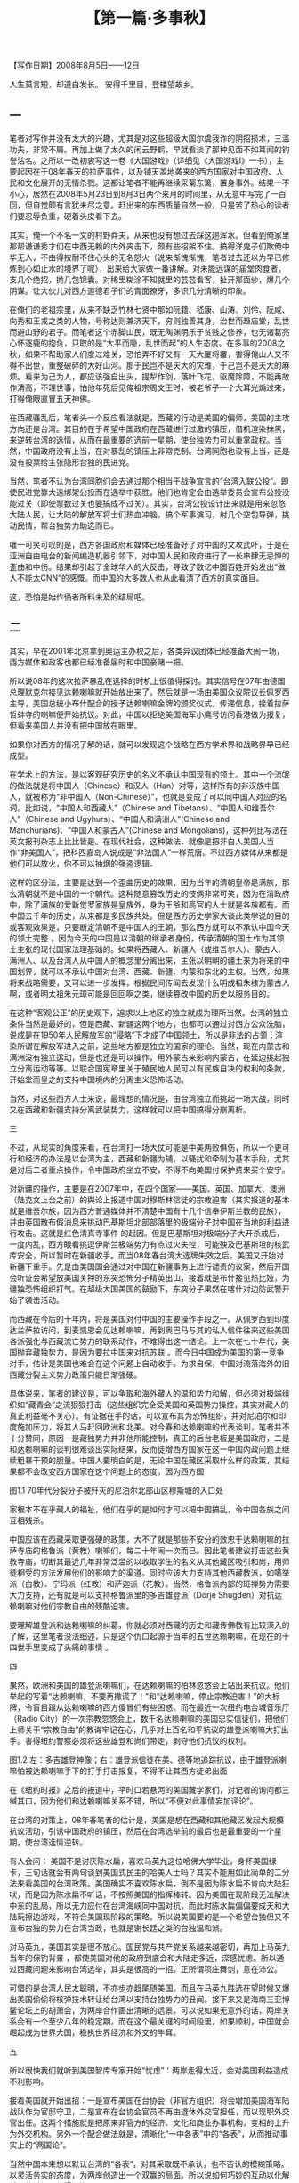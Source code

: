# -*- org -*-

# Time-stamp: <2011-09-15 20:38:25 Thursday by ldw>

#+OPTIONS: ^:nil author:nil timestamp:nil creator:nil H:2

#+STARTUP: indent

#+TITLE: 【第一篇·多事秋】





【写作日期】2008年8月5日——12日            

#+begin_center
人生莫言短，却道白发长。
安得千里目，登楼望故乡。
#+end_center



** 一

笔者对写作并没有太大的兴趣，尤其是对这些超级大国尔虞我诈的阴招损术，三滥功夫，非常不屑。再加上做了太久的闲云野鹤，早就看淡了那种见面不如耳闻的钓誉沽名。之所以一改初衷写这一卷《大国游戏》（详细见《大国游戏I》一书），主要起因在于08年春天的拉萨事件，以及铺天盖地袭来的西方国家对中国政府、人民和文化展开的无情杀戮。这都让笔者不能再继续采菊东篱，置身事外。结果一不小心，居然在2008年5月23日到8月3日两个来月的时间里，从无意中写完了一百回，但自觉颇有言犹未尽之意。赶出来的东西质量自然一般，只是苦了热心的读者们要忍辱负重，硬着头皮看下去。

其实，俺一个不名一文的村野莽夫，从来也没有想过去踩这趟浑水。但看到俺家里那帮谦谦秀才们在中西无赖的内外夹击下，颇有些招架不住。搞得洋鬼子们欺俺中华无人，不由得按耐不住心头的无名怒火（说来惭愧惭愧，笔者过去还以为早已修炼到心如止水的境界了呢），出来给大家做一番讲解。对未能远谋的庙堂肉食者，支几个绝招，抛几包锦囊。对稀里糊涂不知就里的芸芸看客，扯开那面纱，爆几个阴谋。让大伙儿对西方道德君子们的青面獠牙，多识几分清晰的印象。

在俺们的老祖宗里，从来不缺乏竹林七贤中那如阮籍、嵇康、山涛、刘伶、阮咸、向秀和王戎之类的人物，号称达则兼济天下，穷则独善其身，治世而趋庙堂，乱世而避山野的君子。而笔者这个赤脚山民，既无陶渊明乐于贫贱之修养，也无诸葛亮心怀逐鹿的抱负，只取的是“太平而隐，乱世而起”的人生态度。在多事的2008之秋，如果不帮助家人们度过难关，恐怕弄不好又有一天大厦将覆，害得俺山人又不得不出世，重整破碎的大好山河。那于民岂不是天大的灾难，于己岂不是天大的麻烦。看来为己为人，都应该强自出头，提犁作剑，落叶飞花，驱魔除障，不能再故作清高，不理世事，怕他年死后见俺祖宗周文王时，被老爷子一个大耳光煽过来，打得俺眼直冒五天神佛。

在西藏骚乱后，笔者头一个反应看法就是，西藏的行动是美国的偏师，美国的主攻方向还是台湾。其目的在于希望中国政府在西藏进行过激的镇压，借机渲染抹黑，来逆转台湾的选情，从而在最重要的选前一星期，使台独势力可以重掌政权。当然，中国政府没有上当，在对暴乱的镇压上非常克制。台湾同胞也没有上当，还是没有投票给主张隐形台独的民进党。

当然，笔者不认为台湾同胞们会去通过那个相当于战争宣言的“台湾入联公投”。即使民进党靠大选绑架公投而在选举中获胜，他们也肯定会由选举委员会宣布公投没能过关（即使票数过关也要搞成不过关）。其实，台湾公投设计出来就是用来忽悠大陆人民，让大陆的解放军将士们热血冲脑，搞个军事演习，射几个空包导弹，挑动民情，帮台独势力助选而已。

唯一可笑可叹的是，西方各国政府和媒体已经准备好了对中国的文攻武吓，于是在亚洲自由电台的新闻编造机器引领下，对中国人民和政府进行了一长串肆无忌惮的歪曲和中伤。结果却引起了全球华人的大反击，导致了数亿中国百姓开始发出“做人不能太CNN”的感慨。而中国的大多数人也从此看清了西方的真实面目。

这，恐怕是始作俑者所料未及的结局吧。


** 二

其实，早在2001年北京拿到奥运主办权之后，各类异议团体已经准备大闹一场，西方媒体和政客也都已经准备届时和中国豪赌一把。

所以说08年的这次拉萨暴乱在选择的时机上很值得探讨。其实信号在07年由德国总理默克尔接见达赖喇嘛就开始放出来了，然后就是一场由美国众议院议长佩罗西主导，美国总统小布什配合的授予达赖喇嘛金牌的颁奖仪式，传递信息，接着拉萨哲蚌寺的喇嘛便开始抗议。对此，中国以拒绝美国海军小鹰号访问香港做为报复，但看来美国人并没有把中国放在眼里。

如果你对西方的情况了解的话，就可以发现这个战略在西方学术界和战略界早已经成型。

在学术上的方法，是以客观研究历史的名义不承认中国现有的领土。其中一个流氓的做法就是将中国人（Chinese）和汉人（Han）对等，这样所有的非汉族中国人，就被称为“非中国人（Non-Chinese）”，也就是变成了可以同中国人对应的名词。比如说，“中国人和西藏人”（Chinese and Tibetans）、“中国人和维吾尔人”（Chinese and Ugyhurs）、“中国人和满洲人”(Chinese and Manchurians)、“中国人和蒙古人”(Chinese and Mongolians)，这种列比写法在英文报刊杂志上比比皆是。在现代社会，这种做法，就像是把非白人美国人当作“非美国人”，把科西嘉岛人说成是“非法国人”一样荒唐。不过西方媒体从来都是他们可以放火，你不可以抽烟的强盗逻辑。

这样的区分法，主要是达到一个歪曲历史的效果，因为当年的清朝皇帝是满族，那么清朝就不是中国的一个朝代。这种随意篡改历史的伎俩非常可笑，因为在清政府中，除了满族的爱新觉罗家族是皇族外，身为王爷和高官的人士就是各族都有。而中国五千年的历史，从来都是多民族共处。但是西方历史学家大谈此类学说的目的或客观效果是，只要断定清朝不是中国人的王朝，那么西方就可以不承认中国今天的领土完整 ，因为今天的中国是以清朝的继承者身份，传承清朝的国土作为其领土主张的现代国家法理基础的。如果将西藏人、新疆人（或维吾尔人）、蒙古人、满洲人、以及台湾人从中国人的概念里分离出来，主张以明朝的疆土来为将来的中国划界，就可以不承认中国对台湾、西藏、新疆、内蒙和东北的主权。当然，如果将来战略需要，又可以进一步发挥，根据民间传闻去发现什么明成祖朱棣为蒙古人啊，或者明太祖朱元璋可能是回回啊之类，继续篡改中国的历史以服务目的。

在这种“客观公正”的历史观下，追求以上地区的独立就成为理所当然。台湾的独立条件当然是最好的，但是西藏、新疆这两个地方，也都可以通过对西方公众洗脑，说成是在1950年人民解放军的“侵略”下才成了中国领土，所以是非法的占领；渲染所谓在解放军进入之前，这些地方都是独立的国家的理论。当然，现在内蒙古和满洲没有独立运动，但是也还是可以操作，用外蒙古来影响内蒙古，在延边挑起独立分离运动等等。以联合国宪章里关于殖民地人民可以有民族自决的权利的条款，开始堂而皇之的支持中国境内的分离主义恐怖活动。

当然，对这些西方人士来说，最理想的情况是，由台湾独立而挑起一场大战，同时又在西藏和新疆支持分离武装势力，这样就可以把中国搞得分崩离析。


三

不过，从现实的角度来看，在台湾打一场大仗可能是中美两败俱伤，所以一个更可行和经济的办法是以台湾为主，西藏和新疆为辅，以骚扰和牵制为基本手段，尤其是对后二者重点操作，令中国政府坐立不安，不得不向美国付保护费来买个安宁。

对新疆的操作，主要是在2007年中，在四个国家——美国、英国、加拿大、澳洲（陆克文上台之前）的舆论上报道中国对穆斯林信徒的宗教迫害（其实报道的基本就是维吾尔族，因为西方普通媒体并不清楚中国有十几个信奉伊斯兰教的民族），并由英国散布假消息来挑动巴基斯坦北部部落里的极端分子对中国在当地的利益进行攻击。这就是红色清真寺事件 的起因。但是巴基斯坦对极端分子大开杀戒后，一度内乱，西方眼看挑逗伊斯兰极端势力有点过火失控，可能殃及巴基斯坦的核武库安全，所以暂时在新疆收手。而当08年春台湾大选牌失效之后，美国又开始对新疆下重手。先是由美国国会通过对中国在新疆事务上进行谴责的议案，然后开国会听证会希望放美国关押的东突恐怖分子精英出山，接着就是布什接见热比娅，为疆独恐怖组织打气。在超级大国美国的鼓励下，东突分子果然在喀什对边防武警开始了袭击活动。

    而西藏在今后的十年内，将是美国对付中国的主要操作手段之一。从佩罗西到印度达兰萨拉访问，到麦凯恩会见达赖喇嘛，再到奥巴马与其的私人信件往来这些美国各派强化与西藏流亡势力的联系动作，不难得出这一结论。上一次在七十年代，美国抛弃藏独势力，是因为要拉中国来对抗苏联 。而今日中国成为美国的第一竞争对手，估计是美国也难会在这个问题上自动收手。为求自保，中国对流落海外的旧西藏分裂主义势力政策只能日渐强硬。

具体说来，笔者的建议是，可以争取和海外藏人的温和势力和解，但必须对极端组织如“藏青会”之流狠狠打击（这些组织完全受美国和英国势力操控，其实对藏人的真正利益毫不关心）。有证据在手的话，可以宣布其为恐怖组织，并对尼泊尔和印度施加压力，将其人马赶回欧洲和北美。对今春和达赖喇嘛的代表谈判，笔者并不十分赞同，原因一是藏独势力并非他所能控制，真正的后台老板是美国政府，二是和达赖喇嘛的谈判很难谈出实际结果，反而徒增西方国家在这一中国内政问题上继续粗暴干预的胆量。中国人要明白的是，无论中国在藏区采取什么样的政策，其结果都不会改变西方国家在这个问题上的态度。因为西方国
 
图1.1 70年代分裂分子被歼灭的尼泊尔北部山区穆斯塘的入口处

家根本不在乎藏人的福祉，他们在乎的是如何才可以把中国搞乱，令中国各族之间互相残杀。

中国应该在西藏采取更强硬的政策，大不了就是那些不安分的效忠于达赖喇嘛的拉萨寺庙的格鲁派（黄教）喇嘛们，每二十年闹一次而已。因此笔者建议打击这些黄教寺庙，切断其最近几年非常泛滥的以收取学生的名义从其他藏区吸引和尚，用师徒相受的方法发展他们的影响力的渠道。同时应该大力支持其他西藏教派，如噶举派（白教）、宁玛派（红教）和萨迦派（花教）。当然，格鲁派内部的班禅势力需要大力支持，还有就是可以支持格鲁派里的多吉雄登派（Dorje Shugden）对抗达赖喇嘛对他们宗教自由的残酷迫害。

要理解雄登派和达赖喇嘛的纠葛，你就必须对西藏的历史和藏传佛教有比较深入的了解，这里笔者没法细述，只是这个仇口起源于当年的五世达赖喇嘛，在现在的十四世手里变成了头痛的事情 。


四

果然，欧洲和美国的雄登派喇嘛们，在达赖喇嘛的柏林忽悠会上站出来抗议。他们举起的写着“达赖喇嘛，不要再撒谎了！”和“达赖喇嘛，停止宗教迫害！”的大标牌，令盲目跟从达赖喇嘛的西方傻冒们有些困惑。而在最近一次纽约电台城音乐厅（Radio City）的一次宗教忽悠会上，数千名达赖喇嘛的美国忠实信徒们，把他们上师关于“宗教自由”的教诲牢记在心，几乎对上百名和平抗议的雄登派喇嘛大打出手。害得纽约警察必须将这些雄登和尚们带走，剥夺他们抗议的权利。
    
图1.2  左：多吉雄登神像；右：雄登派信徒在美、德等地追踪抗议，由于雄登派喇嘛怕被达赖喇嘛手下的打手打击报复，不得不让其西方徒弟出面

在《纽约时报》之后的报道中，平时口若悬河的美国藏学家们，对记者的询问都三缄其口，因为他们和达赖喇嘛关系不错，所以“不便对此事情妄加评论”。 

在台湾的对策上，08年春笔者的估计是，美国是想在西藏和其他藏区发起大规模抗议活动，引诱中国政府的镇压，然后在台湾选举前的最后也是最重要的一个星期，使台湾选情逆转。

有人会问： 美国不是讨厌陈水扁，喜欢马英九这位哈佛大学毕业，身怀美国绿卡，三句话就会有两句谈到美国式民主的哈美人士吗？其实不能用如此简单的二分法来看美国的台湾政策。美国确实不喜欢陈水扁，倒不是因为陈水扁不肯向大陆狂吠，而是因为陈水扁不听话，不按照美国的指挥棒转。因为美国在现阶段无法解决中东的乱局，所以无力应付在台湾海峡同中国对抗，而此时陈水扁偏偏要成天和大陆玩擦边游戏，不符合美国现阶段的策略。所以说美国要的是一个希望台独但又不宣布台独的势力在台湾当政，也就是谢长廷之类的台独温和派。

对马英九，美国其实是很不放心。国民党与共产党关系越来越密切，再加上马英九当年的保钓背景 ，都使美国对他的政府到底会和大陆走多近，深感忧虑。所以通过西藏问题来影响台湾选举，其实是很高的一招。正所谓项庄舞剑，意在沛公。

可惜的是台湾人民太聪明，不亦步亦趋尾随美国。而且在马英九胜选在望时候又爆出美国偷偷将核弹技术转让给台湾以支持台独势力的丑闻。接下来又是海南三亚博鳌论坛上的胡萧会，为两岸合作画出清晰的远景。可以说如果无意外的话，两岸关系会有一个至少八年的稳定期，而在这个最关键的时间段里，如果顺利，中国就会崛起成为世界大国，稳执世界经济和外交的牛耳。


五

所以很快我们就听到美国智库专家开始“忧虑”：两岸走得太近，会对美国利益造成不利影响。

接着美国就开始出招：一是宣布美国在台协会（非官方组织）将会增加美国海军陆战队作为官邸守卫，二是宣布在台协会官员不再由退休外交官担任，而以现职外交官出任。这两个措施就是把原来非官方的经济、文化和商业办事机构，变相的上升为外交机构。另外一个配合做法就是，清晰化“一中各表”中的“各表”，从而推动事实上的“两国论”。

当然中国本来想以默认台湾的“各表”，对其采取既不承认，也不否认的模糊策略。以灵活务实的态度，为两岸创造出一个双赢的局面。所以说如何巧妙的互动以化解美国的杀招，值得关注。

同样对台湾来说，采取务实的态度，“不要表述”一个中国的内涵，是台湾在当前经济困境下走出孤立的一个高招。只不过这种两岸之间的默契，会严重损害美国的利益，因为这样她就不可以在兄弟阋墙之中火中取栗。所以，美国在在台协会上这几个新动作已经至少让海外的台独势力大受鼓舞。本来在美国的台独组织从来都不在奥运会上做文章，以免激怒大陆普通民众，但是后来就有21个在美国的台独团体，呼吁美国总统小布什抵制北京奥运会的开幕式。

这就是我对美国在新的对台政策调整上的基本判读： 在“一中各表”的“各表”多下点功夫，而推动公开的“两国论”。

本来大陆寄望将上台的马英九团队会好好合作，以模糊的方式搁置两岸争议，以务实的态度营造出一个互利双赢的局面。没想到马英九立即就走出了一手险棋，迎合美国（当然还有日本——别忘了李登辉主动出来要帮马英九改善台日关系的举动），抬出李登辉的木偶赖幸媛出任“陆委会” 主委一职。

大家都知道，李登辉是“两国论”的版权拥有者。马英九把他的代言人请出来，就是在国民党的两岸合作的高速列车里安上了个“戒急用忍”的大刹车。

本来国民党的“四驾马车”——连战、萧万长、江炳坤和苏起，基本上把整个运作系统一体化，连战和萧万长可以直接通天到胡锦涛主席，而江炳坤和苏起又与陈云林熟悉，这就使两岸关系在具体运作上有很高的效率。但是现在多了个大刹车，立即使局面增加了不确定因素。这就难怪大陆的台商和在台商界人士听到这一消息，立即跳脚大骂。就连老牌干练的李光耀都给了马英九个“不成熟”的评语。

从理论上来讲，马英九是司机，因此赖幸媛这个刹车阀，应该由他来控制。但是，谁敢说李登辉就没有控制这个刹车的能力呢？如果政府里安插了李登辉的棋子，那么在未来的施政过程中，如果马英九路线和李登辉路线方向一致，那么就像高速公路同一个方向上的不同行车道，不会出现问题，但一旦两者用意的路线出现偏差，就会让施政出现困扰。

（作者此文其实写于2008年5月，到2008年8月写作大国游戏第二卷时再次搬出。所以他在这里所谈的台湾局势，主要是针对写作当时（2008年5月初）的一些环境写的。到2008年11月，随着陈云林成功访台和两岸签署诸项经济合作互惠协议，两岸关系已经快速进入新的时代。为了保留作者的原著见解，在本书第一篇部分，以基本不变的状态展现作者的看法，希望读者能够理解。——编者注。）

六

当然有人会问: 马英九并不傻，难道没有想到其中的厉害？为什么马英九会这样做？

表面上来看，马英九是为了讨好五百万没有投他票的绿营选民，希望通过蓝绿和解为台湾内部赢来共识，从而可以更顺利的“拼经济”，为台湾目前的困境解套。

但实际上马英九是在为自己设套。因为对海峡两岸关系发展最不利的情况就是在交往中存在不确定因素，而不确定因素正是美国最想看到，如此则可以将以台湾牵制大陆的战略发挥到极致。而马英九的做法，会使大陆对他的政策清晰度增加疑惑。以后，就是他会对大陆的善意信誓旦旦，号称回投桃报李，大陆对他的态度恐怕也会退一步为“听其言，观其行”了。

那么，这会对两岸关系的互动造成什么样的不良影响呢？
 
本来，一个有魄力的领袖人物，应该有比较开阔的视野和敢作敢为的决断。马英九挟选举大胜的余威和国民党在国会一党独大的局面，本来可以在以下几个领域里大有作为：

1．对台湾政治进行大幅度改革，在两岸关系上与大陆达成共识，彻底走出无聊的统独之争。以提高行政效率、打击贪污腐败和避免族群内耗为施政重点。把想靠挑起人民内斗而坐收渔利的台独投机派彻底打出政治舞台，为台湾的未来打下一个长治久安的基础。

2．全力发展台湾经济，建立一个互利互惠的“一中市场”。为台湾经济在未来国际的经济衰退大环境下，以大陆的经济发展为依靠，建立起一个安全网。使饱受经济疲软困扰的台湾人民，能够安度随后几年的国际惊涛骇浪。 

3．在与大陆建立一个很深厚的互信关系后，取得大陆的谅解，由两岸共同协商出一个妥善的解决方案，为台湾扩展出一个合理的国际活动空间。比如在加入世界卫生组织等议题上，其实还是有很大商量的空间。 

可惜的是，马英九不是一个有魄力和远见的政治家。他更像一个中国传统知识分子，总是对自己的形象顾影自怜，生怕自己的一言一行会引起人非议。其实，这种总是想讨好所有人的领导人，到最后会搞到所有人都得罪，而且很可能得罪的最厉害的，反而是自己原先最忠实的支持者。推出这种没有担当改革风险的勇气，不负责任，样样事情都不沾锅，不为人民解决实际问题，只是每天关注自己的公众形象的领导人，恐怕是一味纯粹追求民主政治选举制度的宿命。再加上当初为了讨好选民，马英九向韩国的大忽悠李明博借招，拍胸脯，夸海口，放卫星，让台湾人民产生“马上好”的幻想，真让人为台湾人民的前途忧心。

当然马英九的支持者最担心的是，会不会给北京送出一个错误的信号而影响两岸已经破冻的合作关系。其实他们不必太过担忧，因为马英九送出的信号对他自己来说一点都不错，就是以李登辉为主导的政治冷淡经济温暖的隐形两国论。其实这是和美国的对华关系比较一致的，也是美国最想看到的两岸布局。


七

其实马英九团队对台湾人民忽悠的空头支票，全部需要大陆的配合才有兑现可能。世界经济的整体恶化的大走势并不是你那张令小S之流发情的英俊面孔一出现就可以扭转的，所有的利好不是“马上台”就会“马上来”。通货膨胀、经济衰退、油价飞涨、金融危机，这个令世界上所有执政者都头痛的“滞胀”问题，需要的是未雨绸缪、诚恳务实、脚踏实地、行动果断的领导决策，而不是你去做一统江湖的蓝绿共主，企图建立起一个台湾内部的“小联合国”政府就可以用政治妥协消解。如果想要把方方面面的利益都要照顾到，反而有可能变质：扔给绿营的好处会被绿党民众看成是打发叫花子，而蓝党民众就觉得自己选举中的汗马功劳不被尊重，自己这帮马英九支持者成了鸟尽弓藏、兔死狗烹的炮灰。

在这样南辕北辙的施政方针下，一个简单的组阁都变成了头疼的问题，更何况将来的政府运作。在马英九的操作下，台湾未来的政府不是由一批团结一心，同仇敌忾的执政精英组成，而是由一帮面和心不和的各派人士，在内部对各项政策争吵无休，在外部互相钳制，导致政府效率低下，行政机构扯皮，官员反应迟钝。如果经济上不能快速有斩获，再出几桩类似于钓鱼岛撞船这样的突发事件，马英九政府在民众中的信心估计很快就会破产。

当然，台湾和南韩的情况有一个跟本的区别，这就是台湾背靠中国大陆。笔者当初看了李明博的大跃进“747经济航天计划” ，第一反应就是为韩国人民忧心。这混小子恐怕要搞到韩国倾家荡产进当铺。说实在的，笔者从李明博当选那天起就在等着他宣布韩国启动经济危机应急方案，而且这次可能比1997年那次更惨，搞不好李明博要变成李命薄。韩国1997年经济危机，主要是受资本帐户开放的货币危机下的大企业集团债务所累。这次即将到来的危机的主角将是中小企业加上消费者家庭。他们都在巨大的债务压力下，只要外资一撤退（当然上街游行的中下层棒子们还在喊反外资），楼市和股市一爆，韩元一大跌，很快就会发现原来大部分的外汇储备只是短期外债的暂存而已。那时李明博唯一的选择，就是象越南一样，跑到中国求救。

（作者在写此文时，为2008年夏。韩国在2008年底果然爆发资金外流的危机，印证了作者的判断。韩元暴跌至1500韩元兑换1美元的水平。此后又在2009年2月期间再次陷入危急境地。但韩元的暴跌，使得韩国电子产品的国际美元价格迅速下降，为韩国电子厂商如液晶面板企业获得了订单。使得韩国的实际生产开工相对于日本和中国台湾反而有较好表现。台湾液晶面板企业和芯片企业群体等电子产业在2009年2月陷入近乎绝境的地步。随后随着中间流通企业补入库存有所改良，截至编者更新修改为止，仍处于反复波动中。——编者注）

而马英九的计划 虽然也是一个大骗局，但是好在其依赖对象是中国大陆，以国民党内的元老连战、吴伯雄，加上成千上万的在大陆的台商的共同努力，台湾经济虽然不会有长足的成长，但也不至于受突发危机的困扰。汶川大地震后对岸救援合作在大陆引发的同胞亲情，使得至少在大陆客去台湾旅游和两岸客运包机直航上没有跳票，但是马英九政府不能去夸大这些因素对台湾经济的推动作用，也不能有完全依赖的指望心态。就算大陆有心帮助台湾，也不能预期会向对香港那样的大规模让利。再加上赖幸媛之类的马英九新宠会在内部上下其手，恐怕不能指望台湾经济能有多大的作为。

令人感叹的是，自台湾实行民主选举以来，从李登辉，到陈水扁，再到马英九，似乎在领导人能力素质上，有点九斤老太，一代不如一代的趋势。

至于从大陆的角度来看，只要台湾不被台独势力把持，不去碰撞大陆的底线，能够为大陆经济发展争取最关键的和平十年，没有必要为对岸的这些政治小动作而烦恼。


八

对大陆台湾经济一体化这个不可避免的趋势，本来马英九是没有必要对民进党的可能杯葛而顾虑。其实如果你回顾台湾商人到大陆投资的历史，就会发现最先进军大陆的台商都是民进党员。因为八十年代台湾的政治经济资源被国民党垄断，这些绿色商人不得不走入对对岸大门初开的大陆赚钱。而当陈水扁执政后，民进党的绿色商人们可以靠控制政治资源的政府搞利益输送，从各种公共工程中中饱私囊了。当然也就不需要辛辛苦苦去大陆打拼了。所以自然在与大陆经济联系的问题上，可以信誓旦旦，大谈军事和经济安全考量，为三通和投资设置各种障碍。而变成在野党的国民党，既然政府的垄断利益大锅无法再伸筷子进去夹肉，所以只好硬着头皮西进大陆，发展自己的经济实力，等待机会卷土重来。

所以说当马英九上台后，民进党势力又被打出了政府食堂，为了开锅，唯一的选择就是去大陆找经济机会。这个时候，中国政府发表了声明，对放弃台独主张的绿党人士，过往不究，欢迎来大陆投资，就是因应这个局势变化的一招。而绿党的在任县市长和议员们，为了自己选区和地方的支持者和民众的利益，就得乖乖的登陆，去为自己的产品和商家推销。在这个过程中，很多绿党的一方豪杰就免不了和大陆的各级官员打交道，寻求地方一级的合作。 

当这些县市的合作成一定的规模，民进党就不得不学习国民党，形成一个统一的党的政策，来处理和大陆的交往问题。如果他们不这样做的话，国民党就会对大陆关系起主导作用，而使民进党在台湾最重要的政治和经济问题上，被边缘化而失去主动权。

所以马英九可以完全不需要在大陆政策上，出于对民进党的顾虑而以牺牲政府的行政效率来笼络绿党民众。如果他可以借700万支持他的多数人之势，励精图治，快刀斩乱麻，使台湾经济有一个不错的表现，使台湾的普通民众，不论蓝绿红黑，生活水平都可以水涨船高，那么他就不用担忧自己的下一任期问题。而现在他却因为有500万民众没有投他票，整天耿耿于怀，梦想自己形象完美，人见人爱，车见车载，如有一个人呛声，马上就变得如丧考妣，回去对着镜子，抚摸自己的羽毛，长吁短叹，简直就是个中看不中用的银洋蜡枪头。

以这种不以台湾人民的福祉为基本思考点的策略施政，天天考虑如何让全台各地、各党、各派的政客们能够心甘情愿的臣服在他英俊潇洒的小马哥的座下，武林一统，三呼万岁，其结果就是让那些治国一塌糊涂，搞党争和族群分裂上不愧大内高手的狠角色们，又有了在体制内翻天覆地的机会。估计真正的行政专才在这些政治高手的制衡下恐无计可施，最后只能挂冠而去。

试想一下，本来马英九的经济竞选623口号里的水分已经不少，又加上他在选上后夸大了与大陆经济一体化的中短期项目如旅游、投资台股的经济改善效应，而以大陆自己面临的经济转型压力，估计在未来一年内中国政府本身的经济压力会比较重，又要兼顾保证香港和澳门不受到世界经济衰退的打击而影响社会的稳定，可能无法对台湾经济进行利益输送。在这种情况下，台湾的经济也许短期内不会改善，反而有可能会进一步恶化，而人民的怨恨情绪将可能高涨。


九

在这个经济不振的背景下，加上马英九的小联合国政府扯皮严重，还要同时和国民党掌管的国会（本来与立法院长王金平因为党内初选出茅招而有牙齿印）及国民党党部（基本上还是由连战和吴伯雄操控）暗战，一有突发事件，这个政府基本上处于瘫痪状态，而政府的迟缓反应，又会被亲国民党和亲民进党的蓝绿两派媒体口诛笔伐，结果变成两头受气，里外不是人。

以笔者的估计，马英九政府大概在08年年底左右，就会把选举中获得的本钱耗尽，在心浮气躁、脾气火爆的台湾人民和口不择言、穷追猛打的台湾媒体的十面埋伏下，风雨飘摇，信用破产，名誉扫地。

（作者是依据写作本篇日记时的环境——台湾股市持续阴跌，台湾民众怨言连连做出这一预言的。在后继的局势发展中，台湾受到各类消息的刺激，如陆客旅游等，有所信心恢复。但台湾本地的经济矛盾和社会矛盾，仍然处于一个较为对立分化的状态。——编者注。）

也许当初马英九拜李明博这个师兄就是一个大错。看看李忽悠在韩国经济和朝韩关系上的困境（搞到连北京奥运会朝韩都不一起出场了），估计这就是小马弟的明天写照。

当然即使台湾经济陷入困境，导致政治不稳，大陆也不会对马英九见死不救。总之，在经济上大陆还是应该尽量配合台湾的善意，不要让台湾的商界和百姓为马英九的愚蠢而买单。至于在政治上，还是应该提高警惕，避免李登辉的即兴表演在两岸关系上增加变数。而对美国的态度，需要仔细观察，但不需要太过敏感。尤其是对美国希望恢复对台军售这一个问题上，要有一个全面的考虑。

美国对台湾的军售，自然目的是增加美国对台湾的影响力，但也是台湾向美国老板交保护费的一个必然手续。中国应当积极的利用台湾军力增强作为一个好的借口，乘机大力扩充军费，并发动文宣攻势，指责美国在东亚挑起军备竞赛（同时还可以对美国破坏国际核不扩散条约提供印度核技术，挑起南亚军备竞赛这件事情广泛报道）。而在发展军备的时候，内心里应该清楚不是以台湾军队为假想敌，而是以美国和日本军队作为假想敌，迫使美国和日本在经济衰退的情况下继续加大军备建设，导致美国陷入更大的困境。

本来美国现在要同时打两场仗，又要花大钱在高科技武器的研发上面，如果还要同时应付中国和俄罗斯在高端上的挑战及全球伊斯兰圣战组织在低端上的骚扰，那么在资源上就会有些捉襟见肘。不要小看美国在伊拉克和阿富汗战争中的设备损耗，伊拉克的沙漠气候让许多价值昂贵的重武器，如阿帕奇和黑鹰直升机、布拉德利装甲车以及亚伯兰坦克，都会比通常情况下损耗要快，造成维修费用大幅提高。而伊拉克反美武装用路边炸弹，以区区的一百美金，就可以令几百万，甚至上千万的设备报废。这些都令美国的军费开支持续大涨。

只要中国在军队发展上面，遵循经济节省的原则，把钱花在刀刃上，比如说外太空卫星战技术、电子干扰和抗干扰技术、信息对抗战技术、无人超小型飞行器技术，以及低音高速的潜艇和其他水下装置制造等等，就能够对美军形成一定程度的困扰，从而继续保持以发展经济和提高人民生活水平为主的主线。最好不要花钱在一些中看不中用的花拳绣腿上，比如说大而无用，在现代海战中被称为“海上移动大棺材”的航空母舰。 这样，中国就可以在这场竞赛中占上风。


十

其实在现代战争中，由于隐形材料的发展，飞行速度的增快，打击精度的提高，很少有大型航空母舰可以在开战第一天的战斗中幸存下来。现在一个最热门的领域，就是发展具有高度隐蔽性的海底潜水母艇。这种潜水母舰携带大量高速飞行武器，可以隐蔽地接近敌方的航母战斗群，然后释放出这些可以在海水里游动的飞行器。这些飞行器长约1米到2米，悄悄接近舰队后突然升出水面，贴着海平面以超音速向海上目标发动攻击。以现有的防卫技术，能防止这种攻击的自卫能力，几乎不存在。由这种高科技为基础的新时代“群狼战术”打击航空母舰上，非常有效，而且就好像是老鼠对大象，经济成本很低。

当然另一方面，大陆军队必需要和台湾军队增加合作、交流和互信，以防止“擦枪走火”为说词，与台湾军方进行各种人事上的交往，这样就会让美军开始担忧卖给台湾的武器有泄密的可能，从而为美国的台湾政策增加困扰。而且这种交往对缓和军队间的敌对情绪，互相停止导弹对瞄，协调两岸在南海和钓鱼岛维护主权的行动，乃至于进一步发展到海上为两岸合作开发石油天然气的设施护航，都会带来深远的影响，最后为两岸签署和平协定提供坚实的保证。

中国人民应该明白，不到万不得已的地步，一定不可以向台湾开战。任何中华民族兄弟之间的屠杀，都只会令外人得益。对两岸最要紧的事，并不是短期内寻找一个政治统一的可行性方案，而是两岸在亚洲地区的政治和地缘战略意见上，要同声同气，共同进退，不要被外人上下挑动，自相残杀。

我们要明白，古代中国在关于政治体制上，有自己一套行之有效的方法，其中的优点并不是起源于欧洲的现代民族国家体制可以替代。随着中国在世界上政治、经济、军事和文化的全面复兴，中国在亚洲地区影响力全方位的扩大是指日可待的事情。在中国内部实行的少数民族地区自治制度和在香港和澳门实行的“一国两制”特别行政区制度，都是有意义的尝试，可以为未来更新颖的制度创新，带来很多成功和失败的经验。中国不光要找出一种可以照顾到台湾特殊情况的国家模式，还要为未来外蒙、西伯利亚、朝鲜、缅甸、越南、老挝、柬埔寨、泰国参与进中国为主形成的一个文化和市场统一区域，寻找出一个可行的方案。另外如何将巴基斯坦和中亚各国这些西域的古代中国势力范围整合，形成一个比上海合作组织更紧密的群体，都值得好好的思考。

其实，现代民族国家体系发源于支离破碎的近代欧洲，如果机械性的按这种思维去考虑问题，就会造成各国画地为牢，互相猜忌。而古代中国为核心的东亚的附属国朝贡体系，又缺乏对小国的平等和尊重。现在欧洲联盟试图建立一个统一的欧洲，是某种建立新型国与国密切关系体系的尝试，但欧盟除了在统一货币和中央银行方面成果显著，在统一市场、人员和物资自由流通有所进展外，其他的财政、政治、外交和军事上的整合，都非常乏力，甚至反过来制肘联盟级机构的工作，上不上下不下，反而让联盟整体运作效率下降，无法形成和世界其他超强的有效竞争。如何建立比欧盟更紧密的一种政治关系，是亚洲将来不得不考虑的一个方向。

